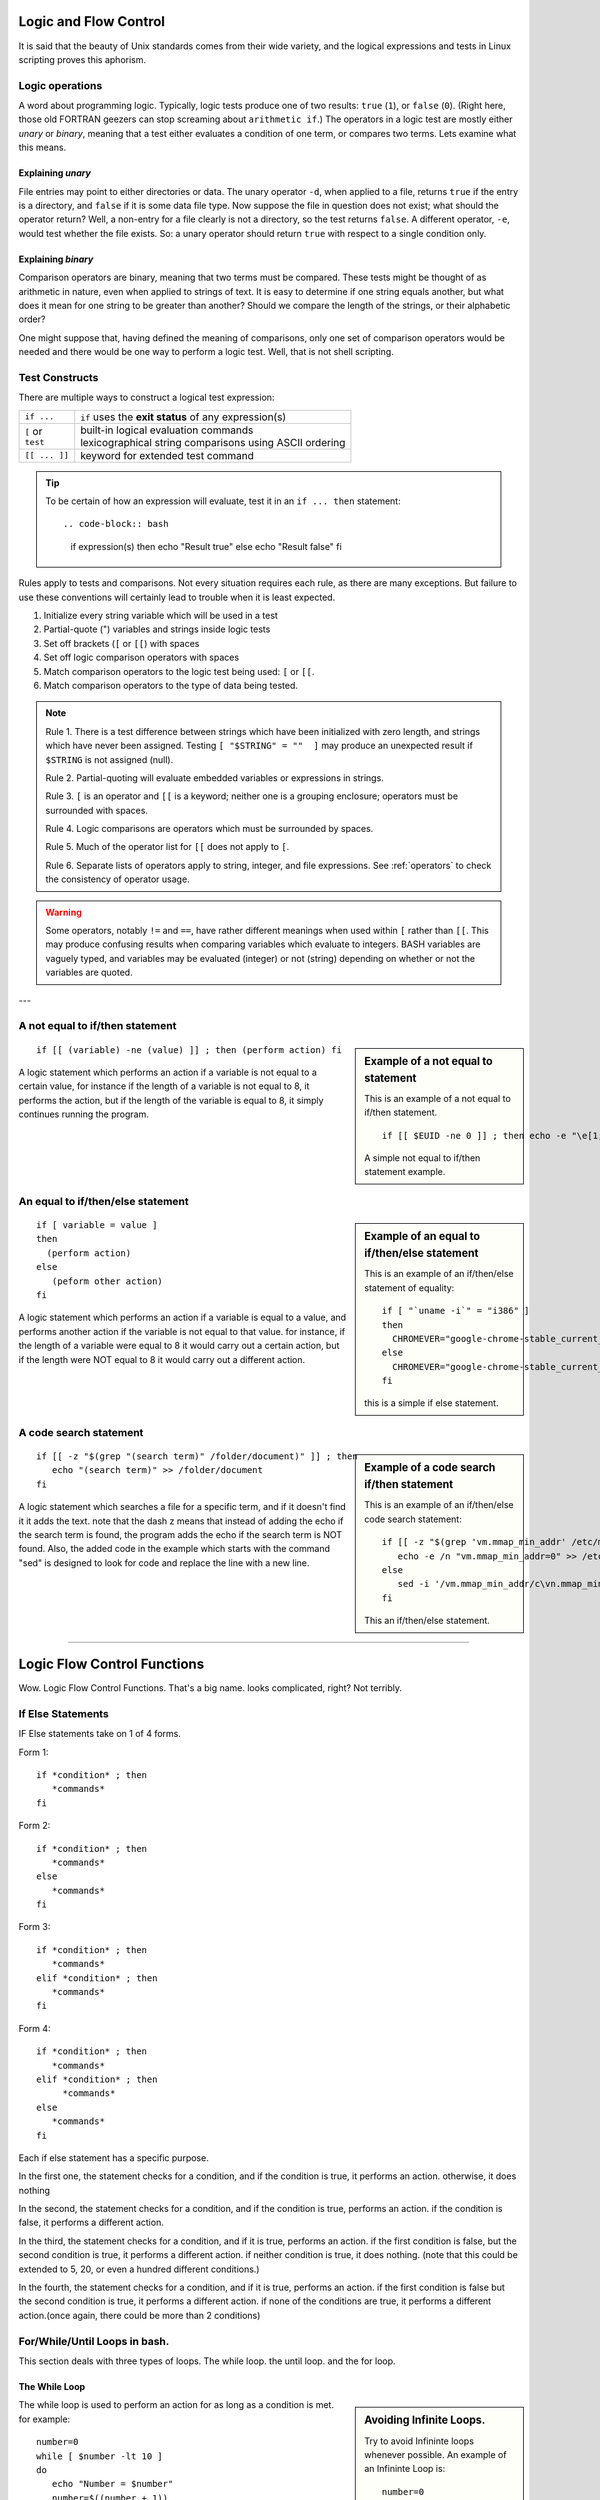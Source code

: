 .. _logic:

#############################
Logic and Flow Control
#############################

It is said that the beauty of Unix standards comes from their wide variety, and 
the logical expressions and tests in Linux scripting proves this aphorism. 

Logic operations
=============================

A word about programming logic. Typically, logic tests produce one of two 
results: ``true`` (``1``), or ``false`` (``0``). (Right here, those old 
FORTRAN geezers can stop screaming about ``arithmetic if``.) The operators in a 
logic test are mostly either *unary* or *binary*, meaning that a test either 
evaluates a condition of one term, or compares two terms. Lets examine what this 
means. 

Explaining *unary*
-----------------------------

File entries may point to either directories or data. The unary operator ``-d``, 
when applied to a file, returns ``true`` if the entry is a directory, and 
``false`` if it is some data file type. Now suppose the file in question does 
not exist; what should the operator return? Well, a non-entry for a file clearly 
is not a directory, so the test returns ``false``. A different operator, ``-e``, 
would test whether the file exists. So: a unary operator should return ``true`` 
with respect to a single condition only.

Explaining *binary*
-----------------------------

Comparison operators are binary, meaning that two terms must be compared. These 
tests might be thought of as arithmetic in nature, even when applied to strings 
of text. It is easy to determine if one string equals another, but what does it 
mean for one string to be greater than another? Should we compare the length of 
the strings, or their alphabetic order?

One might suppose that, having defined the meaning of comparisons, only one set 
of comparison operators would be needed and there would be one way to perform a 
logic test. Well, that is not shell scripting.

Test Constructs
=============================

There are multiple ways to construct a logical test expression: 

+----------------+-----------------------------------------------------------+
|  ``if ...``    |  ``if`` uses the **exit status** of any expression(s)     |
+----------------+-----------------------------------------------------------+
|| ``[`` or      || built-in logical evaluation commands                     |
|| ``test``      || lexicographical string comparisons using ASCII ordering  |
+----------------+-----------------------------------------------------------+
|  ``[[ ... ]]`` |  keyword for extended test command                        |
+----------------+-----------------------------------------------------------+

.. tip::
   To be certain of how an expression will evaluate, test it in an 
   ``if ... then`` statement::
   
   .. code-block:: bash
   
      if expression(s)
      then echo "Result true"
      else echo "Result false"
      fi

Rules apply to tests and comparisons. Not every situation requires each rule, as 
there are many exceptions. But failure to use these conventions will certainly 
lead to trouble when it is least expected.

#. Initialize every string variable which will be used in a test
#. Partial-quote (") variables and strings inside logic tests
#. Set off brackets (``[`` or ``[[``) with spaces
#. Set off logic comparison operators with spaces
#. Match comparison operators to the logic test being used: ``[`` or ``[[``.
#. Match comparison operators to the type of data being tested.

.. note::
   Rule 1. There is a test difference between strings which have been 
   initialized with zero length, and strings which have never been assigned. 
   Testing ``[ "$STRING" = ""  ]`` may produce an unexpected result if 
   ``$STRING`` is not assigned (null).
   
   Rule 2. Partial-quoting will evaluate embedded variables or expressions in 
   strings. 
   
   Rule 3. ``[`` is an operator and ``[[`` is a keyword; neither one is a 
   grouping enclosure; operators must be surrounded with spaces.
   
   Rule 4. Logic comparisons are operators which must be surrounded by spaces.
   
   Rule 5. Much of the operator list for ``[[`` does not apply to ``[``. 
   
   Rule 6. Separate lists of operators apply to string, integer, and file 
   expressions. See :ref:`operators` to check the consistency of operator usage.
   
.. warning::
   Some operators, notably ``!=`` and ``==``, have rather different meanings 
   when used within ``[`` rather than ``[[``. This may produce confusing results 
   when comparing variables which evaluate to integers. BASH variables are 
   vaguely typed, and variables may be evaluated (integer) or not (string) 
   depending on whether or not the variables are quoted.


---

A not equal to if/then statement
=================================

.. sidebar:: Example of a not equal to statement
   
   This is an example of a not equal to if/then statement. ::
    
      if [[ $EUID -ne 0 ]] ; then echo -e "\e[1;31m try again using sudo \e[0m" ; exit 1 ; fi
    
   A simple not equal to if/then statement example.

::

   if [[ (variable) -ne (value) ]] ; then (perform action) fi

A logic statement which performs an action if a variable is not equal to a certain  
value, for instance if the length of a variable is not equal to 8, it performs the action, but if the length of the variable is equal to 8, it simply continues running the program.

An equal to if/then/else statement
===================================

.. sidebar:: Example of an equal to if/then/else statement  
   
   This is an example of an if/then/else statement of equality::
    
      if [ "`uname -i`" = "i386" ] 
      then
        CHROMEVER="google-chrome-stable_current_i386.deb"
      else
        CHROMEVER="google-chrome-stable_current_amd64.deb"
      fi
      
   this is a simple if else statement.  

::
    
   if [ variable = value ]                                                               
   then
     (perform action)                                                                                                                                                                  
   else
      (peform other action)                                                                                                                                                                                                                                                                                                                 
   fi                                                                                   
                                                                                  

A logic statement which performs an action if a variable is equal to a value, and     
performs another action if the variable is not equal to that value. for instance, if the length of a variable were equal to 8 it would carry out a certain action, but if the length were NOT equal to 8 it would carry out a different action.                  


A code search statement
========================

.. sidebar:: Example of a code search if/then statement
   
   This is an example of an if/then/else code search statement::
   
      if [[ -z "$(grep 'vm.mmap_min_addr' /etc/modules)" ]] ; then 
         echo -e /n "vm.mmap_min_addr=0" >> /etc/modules ;
      else
         sed -i '/vm.mmap_min_addr/c\vn.mmap_min_addr=0' ~/etc/modules ;
      fi
      
   This an if/then/else statement.

::

   if [[ -z "$(grep "(search term)" /folder/document)" ]] ; then
      echo "(search term)" >> /folder/document
   fi                                                                                   
                                                                      
                                                                                     
A logic statement which searches a file for a specific term, and if it doesn't find   
it it adds the text. note that the dash z means that instead of adding the echo if   
the search term is found, the program adds the echo if the search term is NOT found. Also, the added code in the example which starts with the command "sed" is designed to look for code and replace the line with a new line.   


--------------------------------------------------------------------------------

################################# 
Logic Flow Control Functions
#################################

Wow. Logic Flow Control Functions. That's a big name. looks complicated, right?
Not terribly.

If Else Statements
=====================

IF Else statements take on 1 of 4 forms. 


Form 1::

   if *condition* ; then
      *commands*
   fi

Form 2::

   if *condition* ; then
      *commands*
   else
      *commands*
   fi

Form 3::

   if *condition* ; then
      *commands* 
   elif *condition* ; then
      *commands*
   fi
 
Form 4::

   if *condition* ; then
      *commands* 
   elif *condition* ; then
        *commands*
   else
      *commands*
   fi    
 
Each if else statement has a specific purpose. 

In the first one, the statement checks for a condition, and if the condition is 
true, it performs an action. otherwise, it does nothing

In the second, the statement checks for a condition, and if the condition is 
true, performs an action. if the condition is false, it performs a different 
action.

In the third, the statement checks for a condition, and if it is true, performs 
an action. if the first condition is false, but the second condition is true, it
performs a different action. if neither condition is true, it does nothing.
(note that this could be extended to 5, 20, or even a hundred different
conditions.)

In the fourth, the statement checks for a condition, and if it is true, performs
an action. if the first condition is false but the second condition is true, 
it performs a different action. if none of the conditions are true, it performs 
a different action.(once again, there could be more than 2 conditions)

For/While/Until Loops in bash.
===================================

This section deals with three types of loops. The while loop. the until loop. 
and the for loop.

The While Loop
-------------------

.. sidebar :: Avoiding Infinite Loops.

   Try to avoid Infininte loops whenever possible. An example of an Infininte 
   Loop is::
     
      number=0
      while [ $number -lt 10 ]; do
         echo "Number = $number"
         number=$((number - 1))
      done
    
   You'll notice that Even though it has a condition, it sends it down, not up, 
   meaning it will endlessly spiral downwards away from 10.    

The while loop is used to perform an action for as long as a condition is met. 
for example::

   number=0
   while [ $number -lt 10 ]
   do
      echo "Number = $number"
      number=$((number + 1))
   done

In this example, a number is set to 0, and for as long as the number is less 
than 10 (the -lt is less than), the value of the number is printed, and 1 is 
added to the number until the number reaches 10, when the loop exits.

The Until Loop
---------------------

The Until Loop is a lot like the while loop, except contrary to the while loop,
instead of carrying out a piece of code while a condition is true, it carries 
out a piece of code while a condition is false. Here's an example of an Until 
loop::

   number=0
   until [ $number -ge 10 ]; do
      echo "Number = $number"
      number=$((number + 1))
   done
    
In this example, you'll notice that until the number is greater than or equal to
10 (-ge is greater than or equal to), it echoes the number's value and adds 1.  

The For Loop
----------------

The for loop is designed to increment by one each time and perform a function.

.. sidebar:: Example of a For Loop

   example for loop::
      
     for ((i=0;i<${#TEST};i++))
     do 
        let ADD=$ADD+${MUL[i]}
     done

In the sidebar there's an example of a for loop which was used in a script for 
calculating modulo. As you can see, a for loop uses an iterator(i) and changes 
it's value a little bit every time the loop repeats until the value meets the 
condition which has to be satisfied for the program to continue.

-------------------------------------------------------------------------------

#############################
Comparison Operators
#############################

symbols for strings 
letters for characters

+----------------+---------------------------------------+
|Integer Operator| description of Operator               |
+================+=======================================+
| -eq            | is equal to                           |
+----------------+---------------------------------------+
|-ne             | is not equal to                       |
+----------------+---------------------------------------+
| -gt            | greater than                          |
+----------------+---------------------------------------+
|-ge             | is greater than or equal to           |
+----------------+---------------------------------------+
|-lt             | is less than                          |
+----------------+---------------------------------------+
|-le             | is less than or equal to              |
+----------------+---------------------------------------+
|<               |is less than(within double parenthesis)|
+----------------+---------------------------------------+
|<=              |is less than or equal to( within (()) )|
+----------------+---------------------------------------+
|>               |is greater than( within (()) )         |
+----------------+---------------------------------------+
|>=              |is greater than or equal to within (())|
+----------------+---------------------------------------+

-eq
is equal to

if [ "$a" -eq "$b" ]

-ne
is not equal to

if [ "$a" -ne "$b" ]

-gt
is greater than

if [ "$a" -gt "$b" ]

-ge
is greater than or equal to

if [ "$a" -ge "$b" ]

-lt
is less than

if [ "$a" -lt "$b" ]

-le
is less than or equal to

if [ "$a" -le "$b" ]

<
is less than (within double parentheses)

(("$a" < "$b"))

<=
is less than or equal to (within double parentheses)

(("$a" <= "$b"))

>
is greater than (within double parentheses)

(("$a" > "$b"))

>=
is greater than or equal to (within double parentheses)

(("$a" >= "$b"))

string comparison

=

is equal to

if [ "$a" = "$b" ]

Caution	
Note the whitespace framing the =.

if [ "$a"="$b" ] is not equivalent to the above.

==
is equal to

if [ "$a" == "$b" ]

!=
is not equal to

if [ "$a" != "$b" ]

<
is less than, in ASCII alphabetical order

if [[ "$a" < "$b" ]]

if [ "$a" \< "$b" ]

>
is greater than, in ASCII alphabetical order

if [[ "$a" > "$b" ]]

if [ "$a" \> "$b" ]

Note that the ">" needs to be escaped within a [ ] construct.

-z
string is null, that is, has zero length

-n
string is not null.